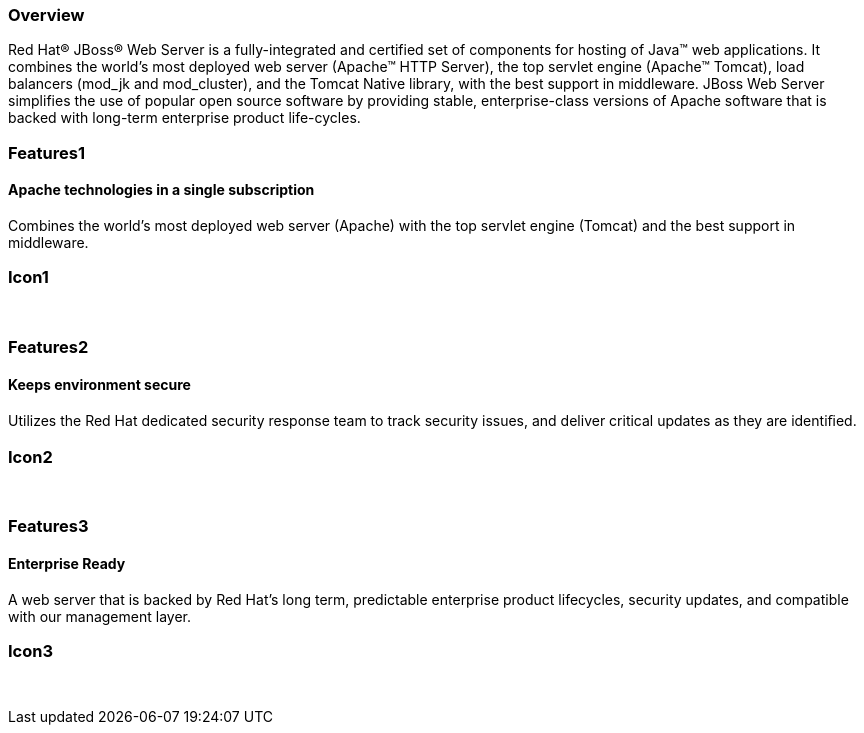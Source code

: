 :awestruct-layout: product-overview
:awestruct-status: green
:awestruct-interpolate: true
:leveloffset: 1

== Overview

Red Hat(R) JBoss(R) Web Server is a fully-integrated and certified set of components for hosting of Java(TM) web applications. It combines the world's most deployed web server (Apache(TM) HTTP Server),  the top servlet engine (Apache(TM) Tomcat), load balancers (mod_jk and mod_cluster), and the Tomcat Native library, with the best support in middleware. JBoss Web Server simplifies the use of popular open source software by  providing stable, enterprise-class versions of Apache software that is backed with long-term enterprise product life-cycles.


== Features1

=== Apache technologies in a single subscription

Combines the world's most deployed web server (Apache) with the top servlet engine (Tomcat) and the best support in middleware.

== Icon1

[.fa .fa-apache .fa-5x .fa-fw]#&nbsp;# 

== Features2

=== Keeps environment secure

Utilizes the Red Hat dedicated security response team to track security issues, and deliver critical updates as they are identiﬁed.

== Icon2

[.fa .fa-lock .fa-5x .fa-fw]#&nbsp;# 

== Features3

=== Enterprise Ready

A web server that is backed by Red Hat’s long term, predictable enterprise product lifecycles, security updates, and compatible with our management layer.

== Icon3

[.fa .fa-building-o .fa-5x .fa-fw]#&nbsp;# 

